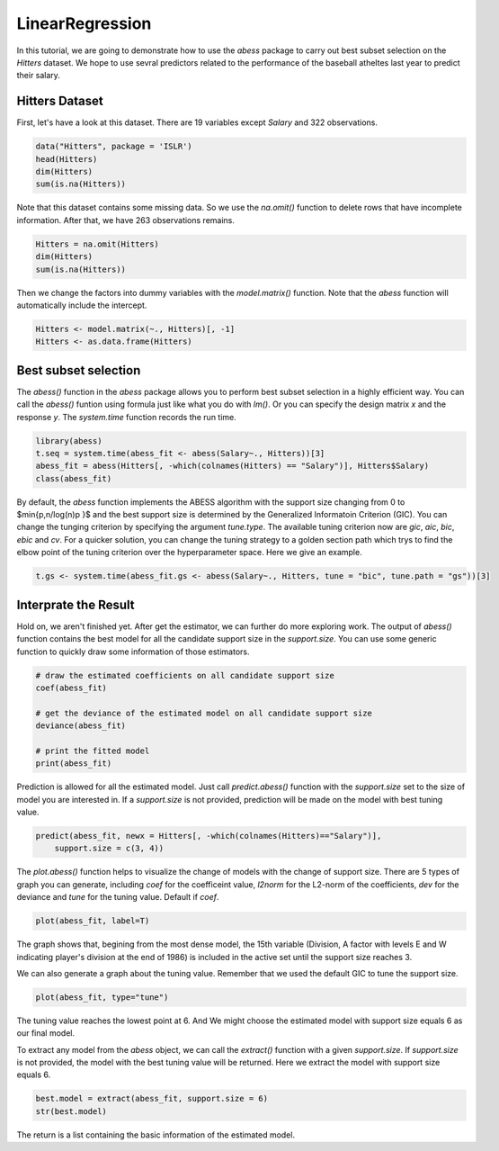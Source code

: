 ================
LinearRegression
================


In this tutorial, we are going to demonstrate how to use the `abess` package to carry out best subset selection on the `Hitters` dataset. 
We hope to use sevral predictors related to the performance of the baseball atheltes last year to predict their salary.

Hitters Dataset
------------------

First, let's have a look at this dataset. There are 19 variables except `Salary` and 322 observations.

.. code-block:: r

    data("Hitters", package = 'ISLR')
    head(Hitters)
    dim(Hitters)
    sum(is.na(Hitters))

Note that this dataset contains some missing data. So we use the `na.omit()` function to delete rows that have incomplete information. After that, we have 263 observations remains.

.. code-block:: r

    Hitters = na.omit(Hitters)
    dim(Hitters)
    sum(is.na(Hitters))

Then we change the factors into dummy variables with the `model.matrix()` function. Note that the `abess` function will automatically include the intercept.

.. code-block:: r

    Hitters <- model.matrix(~., Hitters)[, -1]
    Hitters <- as.data.frame(Hitters)


Best subset selection
-----------------------

The `abess()` function in the `abess` package allows you to perform best subset selection in a highly efficient way. You can call the `abess()` funtion using formula just like what you do with `lm()`. Or you can specify the design matrix `x` and the response `y`. The `system.time` function records the run time.

.. code-block:: r

    library(abess)
    t.seq = system.time(abess_fit <- abess(Salary~., Hitters))[3]
    abess_fit = abess(Hitters[, -which(colnames(Hitters) == "Salary")], Hitters$Salary)
    class(abess_fit)

By default, the `abess` function implements the ABESS algorithm with the support size changing from 0 to $\min\{p,n/log(n)p \}$ and the best support size is determined by the Generalized Informatoin Criterion (GIC). You can change the tunging criterion by specifying the argument `tune.type`. The available tuning criterion now are `gic`, `aic`, `bic`, `ebic` and `cv`. For a quicker solution, you can change the tuning strategy to a golden section path which trys to find the elbow point of the tuning criterion over the hyperparameter space. Here we give an example.

.. code-block:: r

    t.gs <- system.time(abess_fit.gs <- abess(Salary~., Hitters, tune = "bic", tune.path = "gs"))[3]


Interprate the Result
----------------------

Hold on, we aren't finished yet. After get the estimator, we can further do more exploring work.
The output of `abess()` function contains the best model for all the candidate support size in the `support.size`. You can use some generic function to quickly draw some information of those estimators.

.. code-block:: r

    # draw the estimated coefficients on all candidate support size
    coef(abess_fit)

    # get the deviance of the estimated model on all candidate support size
    deviance(abess_fit)

    # print the fitted model
    print(abess_fit)


Prediction is allowed for all the estimated model. Just call `predict.abess()` function with the `support.size` set to the size of model you are interested in. If a `support.size` is not provided, prediction will be made on the model with best tuning value.

.. code-block:: r

    predict(abess_fit, newx = Hitters[, -which(colnames(Hitters)=="Salary")], 
        support.size = c(3, 4))


The `plot.abess()` function helps to visualize the change of models with the change of support size. There are 5 types of graph you can generate, including `coef` for the coefficeint value, `l2norm` for the L2-norm of the coefficients, `dev` for the deviance and `tune` for the tuning value. Default if `coef`.

.. code-block:: r

    plot(abess_fit, label=T)

The graph shows that, begining from the most dense model, the 15th variable (Division, A factor with levels E and W indicating player's division at the end of 1986) is included in the active set until the support size reaches 3.

We can also generate a graph about the tuning value. Remember that we used the default GIC to tune the support size. 

.. code-block:: r

    plot(abess_fit, type="tune")

The tuning value reaches the lowest point at 6. And We might choose the estimated model with support size equals 6 as our final model. 

To extract any model from the `abess` object, we can call the `extract()` function with a given `support.size`. If `support.size` is not provided, the model with the best tuning value will be returned. Here we extract the model with support size equals 6.

.. code-block:: r

    best.model = extract(abess_fit, support.size = 6)
    str(best.model)

The return is a list containing the basic information of the estimated model.